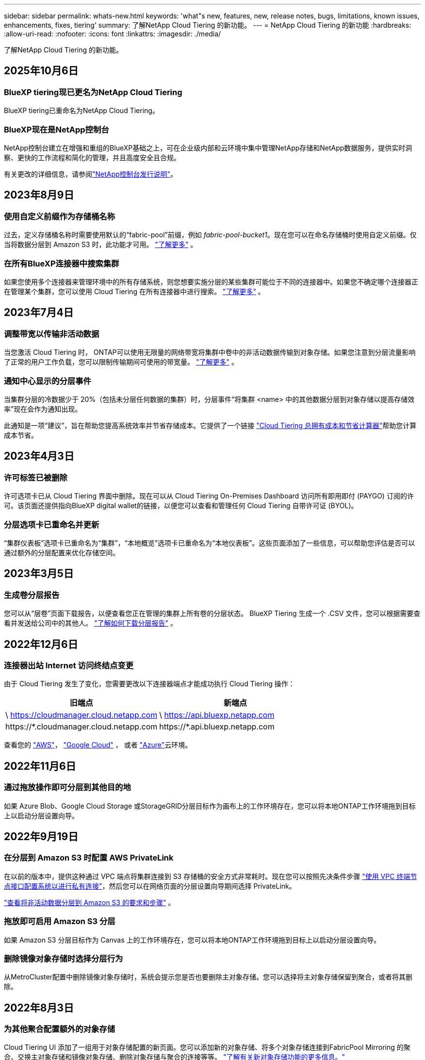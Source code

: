 ---
sidebar: sidebar 
permalink: whats-new.html 
keywords: 'what"s new, features, new, release notes, bugs, limitations, known issues, enhancements, fixes, tiering' 
summary: 了解NetApp Cloud Tiering 的新功能。 
---
= NetApp Cloud Tiering 的新功能
:hardbreaks:
:allow-uri-read: 
:nofooter: 
:icons: font
:linkattrs: 
:imagesdir: ./media/


[role="lead"]
了解NetApp Cloud Tiering 的新功能。



== 2025年10月6日



=== BlueXP tiering现已更名为NetApp Cloud Tiering

BlueXP tiering已重命名为NetApp Cloud Tiering。



=== BlueXP现在是NetApp控制台

NetApp控制台建立在增强和重组的BlueXP基础之上，可在企业级内部和云环境中集中管理NetApp存储和NetApp数据服务，提供实时洞察、更快的工作流程和简化的管理，并且高度安全且合规。

有关更改的详细信息，请参阅link:https://docs.netapp.com/us-en/bluexp-relnotes/index.html["NetApp控制台发行说明"]。



== 2023年8月9日



=== 使用自定义前缀作为存储桶名称

过去，定义存储桶名称时需要使用默认的“fabric-pool”前缀，例如 _fabric-pool-bucket1_。现在您可以在命名存储桶时使用自定义前缀。仅当将数据分层到 Amazon S3 时，此功能才可用。 https://docs.netapp.com/us-en/bluexp-tiering/task-tiering-onprem-aws.html#prepare-your-aws-environment["了解更多"] 。



=== 在所有BlueXP连接器中搜索集群

如果您使用多个连接器来管理环境中的所有存储系统，则您想要实施分层的某些集群可能位于不同的连接器中。如果您不确定哪个连接器正在管理某个集群，您可以使用 Cloud Tiering 在所有连接器中进行搜索。 https://docs.netapp.com/us-en/bluexp-tiering/task-managing-tiering.html#search-for-a-cluster-across-all-bluexp-connectors["了解更多"] 。



== 2023年7月4日



=== 调整带宽以传输非活动数据

当您激活 Cloud Tiering 时， ONTAP可以使用无限量的网络带宽将集群中卷中的非活动数据传输到对象存储。如果您注意到分层流量影响了正常的用户工作负载，您可以限制传输期间可使用的带宽量。 https://docs.netapp.com/us-en/bluexp-tiering/task-managing-tiering.html#changing-the-network-bandwidth-available-to-upload-inactive-data-to-object-storage["了解更多"] 。



=== 通知中心显示的分层事件

当集群分层的冷数据少于 20%（包括未分层任何数据的集群）时，分层事件“将集群 <name> 中的其他数据分层到对象存储以提高存储效率”现在会作为通知出现。

此通知是一项“建议”，旨在帮助您提高系统效率并节省存储成本。它提供了一个链接 https://bluexp.netapp.com/cloud-tiering-service-tco["Cloud Tiering 总拥有成本和节省计算器"^]帮助您计算成本节省。



== 2023年4月3日



=== 许可标签已被删除

许可选项卡已从 Cloud Tiering 界面中删除。现在可以从 Cloud Tiering On-Premises Dashboard 访问所有即用即付 (PAYGO) 订阅的许可。该页面还提供指向BlueXP digital wallet的链接，以便您可以查看和管理任何 Cloud Tiering 自带许可证 (BYOL)。



=== 分层选项卡已重命名并更新

“集群仪表板”选项卡已重命名为“集群”，“本地概览”选项卡已重命名为“本地仪表板”。这些页面添加了一些信息，可以帮助您评估是否可以通过额外的分层配置来优化存储空间。



== 2023年3月5日



=== 生成卷分层报告

您可以从“层卷”页面下载报告，以便查看您正在管理的集群上所有卷的分层状态。  BlueXP Tiering 生成一个 .CSV 文件，您可以根据需要查看并发送给公司中的其他人。 https://docs.netapp.com/us-en/bluexp-tiering/task-managing-tiering.html#download-a-tiering-report-for-your-volumes["了解如何下载分层报告"] 。



== 2022年12月6日



=== 连接器出站 Internet 访问终结点变更

由于 Cloud Tiering 发生了变化，您需要更改以下连接器端点才能成功执行 Cloud Tiering 操作：

[cols="50,50"]
|===
| 旧端点 | 新端点 


| \ https://cloudmanager.cloud.netapp.com | \ https://api.bluexp.netapp.com 


| \https://*.cloudmanager.cloud.netapp.com | \https://*.api.bluexp.netapp.com 
|===
查看您的 https://docs.netapp.com/us-en/bluexp-setup-admin/task-set-up-networking-aws.html#outbound-internet-access["AWS"^]， https://docs.netapp.com/us-en/bluexp-setup-admin/task-set-up-networking-google.html#outbound-internet-access["Google Cloud"^] ， 或者 https://docs.netapp.com/us-en/bluexp-setup-admin/task-set-up-networking-azure.html#outbound-internet-access["Azure"^]云环境。



== 2022年11月6日



=== 通过拖放操作即可分层到其他目的地

如果 Azure Blob、Google Cloud Storage 或StorageGRID分层目标作为画布上的工作环境存在，您可以将本地ONTAP工作环境拖到目标上以启动分层设置向导。



== 2022年9月19日



=== 在分层到 Amazon S3 时配置 AWS PrivateLink

在以前的版本中，提供这种通过 VPC 端点将集群连接到 S3 存储桶的安全方式非常耗时。现在您可以按照先决条件步骤 https://docs.netapp.com/us-en/bluexp-tiering/task-tiering-onprem-aws.html#configure-your-system-for-a-private-connection-using-a-vpc-endpoint-interface["使用 VPC 终端节点接口配置系统以进行私有连接"]，然后您可以在网络页面的分层设置向导期间选择 PrivateLink。

https://docs.netapp.com/us-en/bluexp-tiering/task-tiering-onprem-aws.html["查看将非活动数据分层到 Amazon S3 的要求和步骤"] 。



=== 拖放即可启用 Amazon S3 分层

如果 Amazon S3 分层目标作为 Canvas 上的工作环境存在，您可以将本地ONTAP工作环境拖到目标上以启动分层设置向导。



=== 删除镜像对象存储时选择分层行为

从MetroCluster配置中删除镜像对象存储时，系统会提示您是否也要删除主对象存储。您可以选择将主对象存储保留到聚合，或者将其删除。



== 2022年8月3日



=== 为其他聚合配置额外的对象存储

Cloud Tiering UI 添加了一组用于对象存储配置的新页面。您可以添加新的对象存储、将多个对象存储连接到FabricPool Mirroring 的聚合、交换主对象存储和镜像对象存储、删除对象存储与聚合的连接等等。 https://docs.netapp.com/us-en/bluexp-tiering/task-managing-object-storage.html["了解有关新对象存储功能的更多信息。"]



=== MetroCluster配置的许可证支持

Cloud Tiering 许可证现在可以与MetroCluster配置中的集群共享。对于这些场景，您不再需要使用已弃用的FabricPool许可证。这使得在更多集群上使用“浮动”云分层许可证变得更加容易。 https://docs.netapp.com/us-en/bluexp-tiering/task-licensing-cloud-tiering.html#apply-bluexp-tiering-licenses-to-clusters-in-special-configurations["了解如何许可和配置这些类型的集群。"]
